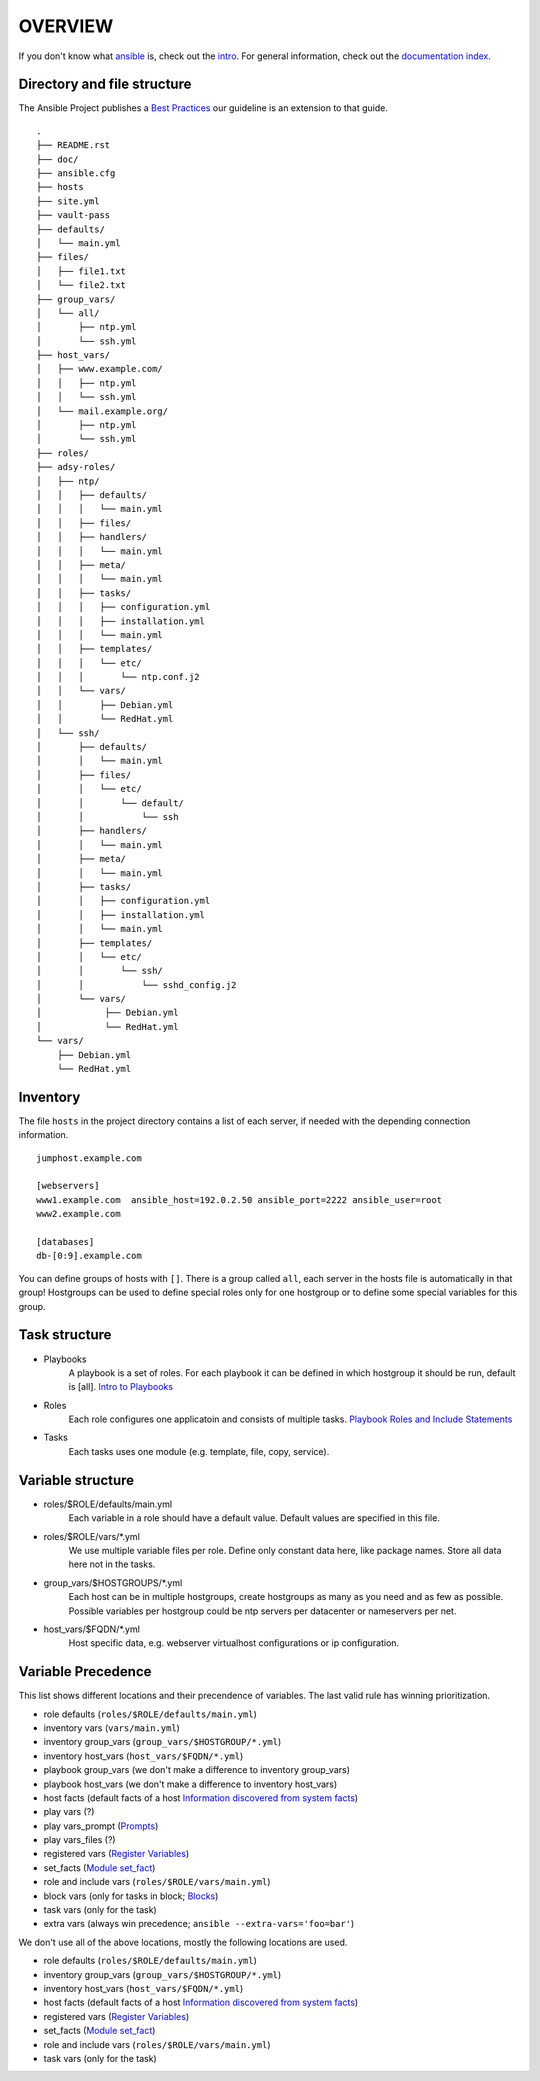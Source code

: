 ========
OVERVIEW
========


If you don't know what `ansible <https://www.ansible.com/>`_ is, check out the
`intro <http://docs.ansible.com/ansible/intro.html>`_.  For general
information, check out the
`documentation index <http://docs.ansible.com/ansible/index.html>`_.


Directory and file structure
============================
The Ansible Project publishes a `Best Practices
<http://docs.ansible.com/ansible/playbooks_best_practices.html>`_ 
our guideline is an extension to that guide. 

::

  .
  ├── README.rst
  ├── doc/
  ├── ansible.cfg
  ├── hosts
  ├── site.yml
  ├── vault-pass
  ├── defaults/
  │   └── main.yml
  ├── files/
  │   ├── file1.txt
  │   └── file2.txt
  ├── group_vars/
  │   └── all/
  │       ├── ntp.yml
  │       └── ssh.yml
  ├── host_vars/
  │   ├── www.example.com/
  │   │   ├── ntp.yml
  │   │   └── ssh.yml
  │   └── mail.example.org/
  │       ├── ntp.yml
  │       └── ssh.yml
  ├── roles/
  ├── adsy-roles/
  │   ├── ntp/
  │   │   ├── defaults/
  │   │   │   └── main.yml
  │   │   ├── files/
  │   │   ├── handlers/
  │   │   │   └── main.yml
  │   │   ├── meta/
  │   │   │   └── main.yml
  │   │   ├── tasks/
  │   │   │   ├── configuration.yml
  │   │   │   ├── installation.yml
  │   │   │   └── main.yml
  │   │   ├── templates/
  │   │   │   └── etc/
  │   │   │       └── ntp.conf.j2
  │   │   └── vars/
  │   │       ├── Debian.yml
  │   │       └── RedHat.yml
  │   └── ssh/
  │       ├── defaults/
  │       │   └── main.yml
  │       ├── files/
  │       │   └── etc/
  │       │       └── default/
  │       │           └── ssh
  │       ├── handlers/
  │       │   └── main.yml
  │       ├── meta/
  │       │   └── main.yml
  │       ├── tasks/
  │       │   ├── configuration.yml
  │       │   ├── installation.yml
  │       │   └── main.yml
  │       ├── templates/
  │       │   └── etc/
  │       │       └── ssh/
  │       │           └── sshd_config.j2
  │       └── vars/
  │            ├── Debian.yml
  │            └── RedHat.yml
  └── vars/
      ├── Debian.yml
      └── RedHat.yml


Inventory
=========
The file ``hosts`` in the project directory contains a list of each server,
if needed with the depending connection information.

::

  jumphost.example.com

  [webservers]
  www1.example.com  ansible_host=192.0.2.50 ansible_port=2222 ansible_user=root
  www2.example.com

  [databases]
  db-[0:9].example.com

You can define groups of hosts with ``[]``. There is a group called ``all``,
each server in the hosts file is automatically in that group! Hostgroups can be used to
define special roles only for one hostgroup or to define some special
variables for this group.


Task structure
==============
- Playbooks
    A playbook is a set of roles. For each playbook it can be defined in which
    hostgroup it should be run, default is [all].
    `Intro to Playbooks
    <http://docs.ansible.com/ansible/playbooks_intro.html>`_
- Roles
    Each role configures one applicatoin and consists of multiple tasks.
    `Playbook Roles and Include Statements
    <http://docs.ansible.com/ansible/playbooks_roles.html>`_
- Tasks
    Each tasks uses one module (e.g. template, file, copy, service).


Variable structure
==================
- roles/$ROLE/defaults/main.yml
    Each variable in a role should have a default value. Default values are
    specified in this file.
- roles/$ROLE/vars/\*.yml
    We use multiple variable files per role. Define only constant data here,
    like package names. Store all data here not in the tasks.
- group_vars/$HOSTGROUPS/\*.yml
    Each host can be in multiple hostgroups, create hostgroups as many as
    you need and as few as possible. Possible variables per hostgroup
    could be ntp servers per datacenter or nameservers per net.
- host_vars/$FQDN/\*.yml
    Host specific data, e.g. webserver virtualhost configurations or ip
    configuration.


Variable Precedence
===================
This list shows different locations and their precendence of variables.
The last valid rule has winning prioritization.

- role defaults (``roles/$ROLE/defaults/main.yml``)
- inventory vars (``vars/main.yml``)
- inventory group_vars (``group_vars/$HOSTGROUP/*.yml``)
- inventory host_vars (``host_vars/$FQDN/*.yml``)
- playbook group_vars (we don't make a difference to inventory group_vars)
- playbook host_vars (we don't make a difference to inventory host_vars)
- host facts (default facts of a host `Information discovered from system
  facts
  <http://docs.ansible.com/ansible/playbooks_variables.html#information-discovered-from-systems-facts>`_)
- play vars (?)
- play vars_prompt (`Prompts
  <http://docs.ansible.com/ansible/playbooks_prompts.html>`_)
- play vars_files (?)
- registered vars (`Register Variables
  <http://docs.ansible.com/ansible/playbooks_conditionals.html#register-variables>`_)
- set_facts (`Module set_fact
  <http://docs.ansible.com/ansible/set_fact_module.html>`_)
- role and include vars (``roles/$ROLE/vars/main.yml``)
- block vars (only for tasks in block; `Blocks
  <http://docs.ansible.com/ansible/playbooks_blocks.html>`_)
- task vars (only for the task)
- extra vars (always win precedence; ``ansible --extra-vars='foo=bar'``)

We don't use all of the above locations, mostly the following locations are
used.

- role defaults (``roles/$ROLE/defaults/main.yml``)
- inventory group_vars (``group_vars/$HOSTGROUP/*.yml``)
- inventory host_vars (``host_vars/$FQDN/*.yml``)
- host facts (default facts of a host `Information discovered from system
  facts
  <http://docs.ansible.com/ansible/playbooks_variables.html#information-discovered-from-systems-facts>`_)
- registered vars (`Register Variables
  <http://docs.ansible.com/ansible/playbooks_conditionals.html#register-variables>`_)
- set_facts (`Module set_fact
  <http://docs.ansible.com/ansible/set_fact_module.html>`_)
- role and include vars (``roles/$ROLE/vars/main.yml``)
- task vars (only for the task)


.. vim: set spell spelllang=en foldmethod=marker sw=2 ts=2 et wrap tw=76 :
